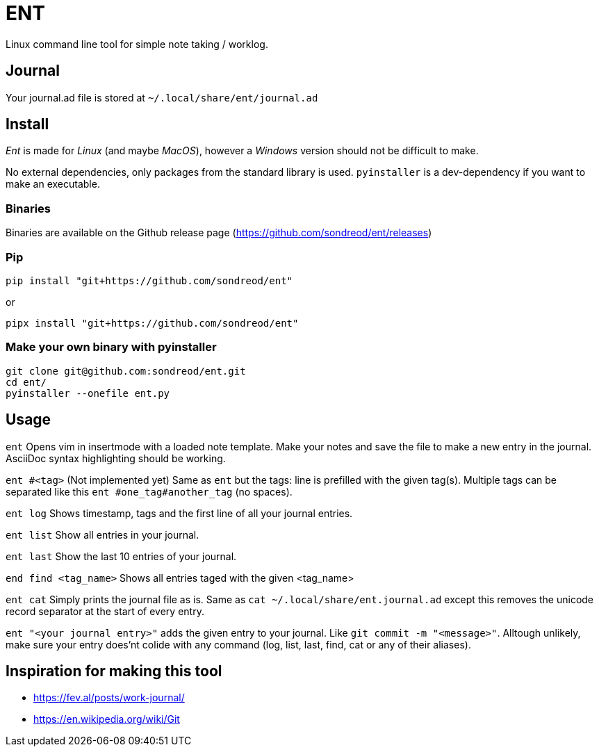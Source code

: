 = ENT

Linux command line tool for simple note taking / worklog.

== Journal
Your journal.ad file is stored at `~/.local/share/ent/journal.ad`

== Install
_Ent_ is made for _Linux_ (and maybe _MacOS_), however a _Windows_ version should not be difficult to make.

No external dependencies, only packages from the standard library is used. `pyinstaller` is a dev-dependency if you want to make an executable.

=== Binaries
Binaries are available on the Github release page (https://github.com/sondreod/ent/releases)

=== Pip
`pip install "git+https://github.com/sondreod/ent"`

or


`pipx install "git+https://github.com/sondreod/ent"`

=== Make your own binary with pyinstaller
[source,python]
----
git clone git@github.com:sondreod/ent.git
cd ent/
pyinstaller --onefile ent.py
----


== Usage

`ent` Opens vim in insertmode with a loaded note template. Make your notes and save the file to make a new entry in the journal. AsciiDoc syntax highlighting should be working.

`ent #<tag>` (Not implemented yet) Same as `ent` but the tags: line is prefilled with the given tag(s). Multiple tags can be separated like this `ent #one_tag#another_tag` (no spaces).

`ent log` Shows timestamp, tags and the first line of all your journal entries.

`ent list` Show all entries in your journal. 

`ent last` Show the last 10 entries of your journal.

`end find <tag_name>` Shows all entries taged with the given <tag_name>

`ent cat` Simply prints the journal file as is. Same as `cat ~/.local/share/ent.journal.ad` except this removes the unicode record separator at the start of every entry.

`ent "<your journal entry>"` adds the given entry to your journal. Like `git commit -m "<message>"`. Alltough unlikely, make sure your entry does'nt colide with any command (log, list, last, find, cat or any of their aliases).

== Inspiration for making this tool
- https://fev.al/posts/work-journal/
- https://en.wikipedia.org/wiki/Git

